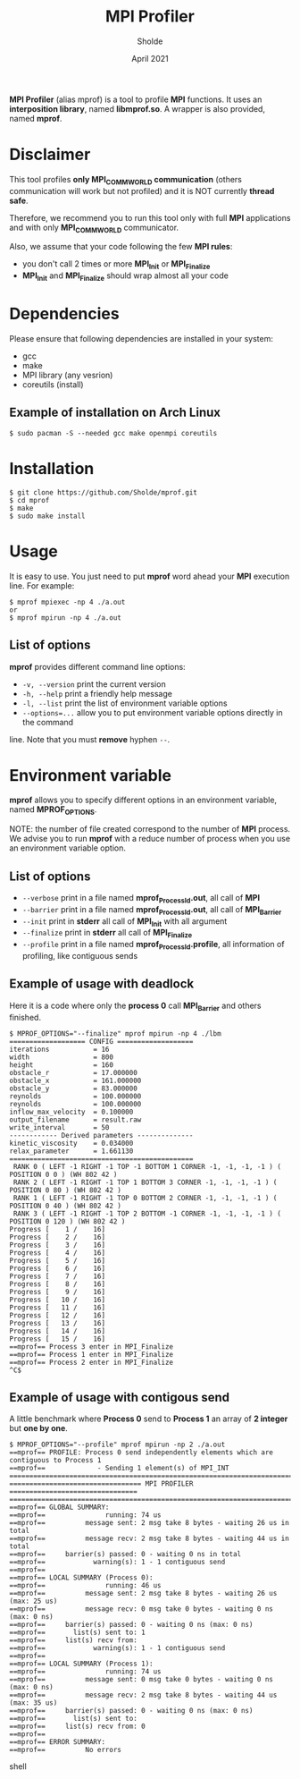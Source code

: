 #+TITLE: MPI Profiler
#+AUTHOR: Sholde
#+DATE: April 2021

*MPI Profiler* (alias mprof) is a tool to profile *MPI* functions. It uses an
*interposition library*, named *libmprof.so*. A wrapper is also provided, named
*mprof*.

* Disclaimer

  This tool profiles *only MPI_COMM_WORLD communication* (others communication
  will work but not profiled) and it is NOT currently *thread safe*.

  Therefore, we recommend you to run this tool only with full *MPI* applications
  and with only *MPI_COMM_WORLD* communicator.

  Also, we assume that your code following the few *MPI rules*:
  - you don't call 2 times or more *MPI_Init* or *MPI_Finalize*
  - *MPI_Init* and *MPI_Finalize* should wrap almost all your code

* Dependencies

  Please ensure that following dependencies are installed in your system:

  - gcc
  - make
  - MPI library (any vesrion)
  - coreutils (install)

** Example of installation on Arch Linux

   #+BEGIN_SRC shell
$ sudo pacman -S --needed gcc make openmpi coreutils
   #+END_SRC

* Installation

  #+BEGIN_SRC shell
$ git clone https://github.com/Sholde/mprof.git
$ cd mprof
$ make
$ sudo make install
  #+END_SRC

* Usage

  It is easy to use. You just need to put *mprof* word ahead your *MPI*
  execution line. For example:

  #+BEGIN_SRC shell
$ mprof mpiexec -np 4 ./a.out
or
$ mprof mpirun -np 4 ./a.out
  #+END_SRC

** List of options

   *mprof* provides different command line options:
   - ~-v, --version~ print the current version
   - ~-h, --help~ print a friendly help message
   - ~-l, --list~ print the list of environment variable options
   - ~--options=...~ allow you to put environment variable options directly in the command
   line. Note that you must *remove* hyphen ~--~.


* Environment variable

   *mprof* allows you to specify different options in an environment variable,
   named *MPROF_OPTIONS*.

   NOTE: the number of file created correspond to the number of *MPI*
   process. We advise you to run *mprof* with a reduce number of process when
   you use an environment variable option.

** List of options

   - ~--verbose~ print in a file named *mprof_ProcessId.out*, all call of *MPI*
   - ~--barrier~ print in a file named *mprof_ProcessId.out*, all call of *MPI_Barrier*
   - ~--init~ print in *stderr* all call of *MPI_Init* with all argument
   - ~--finalize~ print in *stderr* all call of *MPI_Finalize*
   - ~--profile~ print in a file named *mprof_ProcessId.profile*, all
     information of profiling, like contiguous sends

** Example of usage with deadlock

   Here it is a code where only the *process 0* call *MPI_Barrier* and others
   finished.

   #+BEGIN_SRC shell
$ MPROF_OPTIONS="--finalize" mprof mpirun -np 4 ./lbm
=================== CONFIG ===================
iterations           = 16
width                = 800
height               = 160
obstacle_r           = 17.000000
obstacle_x           = 161.000000
obstacle_y           = 83.000000
reynolds             = 100.000000
reynolds             = 100.000000
inflow_max_velocity  = 0.100000
output_filename      = result.raw
write_interval       = 50
------------ Derived parameters --------------
kinetic_viscosity    = 0.034000
relax_parameter      = 1.661130
==============================================
 RANK 0 ( LEFT -1 RIGHT -1 TOP -1 BOTTOM 1 CORNER -1, -1, -1, -1 ) ( POSITION 0 0 ) (WH 802 42 ) 
 RANK 2 ( LEFT -1 RIGHT -1 TOP 1 BOTTOM 3 CORNER -1, -1, -1, -1 ) ( POSITION 0 80 ) (WH 802 42 ) 
 RANK 1 ( LEFT -1 RIGHT -1 TOP 0 BOTTOM 2 CORNER -1, -1, -1, -1 ) ( POSITION 0 40 ) (WH 802 42 ) 
 RANK 3 ( LEFT -1 RIGHT -1 TOP 2 BOTTOM -1 CORNER -1, -1, -1, -1 ) ( POSITION 0 120 ) (WH 802 42 ) 
Progress [    1 /    16]
Progress [    2 /    16]
Progress [    3 /    16]
Progress [    4 /    16]
Progress [    5 /    16]
Progress [    6 /    16]
Progress [    7 /    16]
Progress [    8 /    16]
Progress [    9 /    16]
Progress [   10 /    16]
Progress [   11 /    16]
Progress [   12 /    16]
Progress [   13 /    16]
Progress [   14 /    16]
Progress [   15 /    16]
==mprof== Process 3 enter in MPI_Finalize
==mprof== Process 1 enter in MPI_Finalize
==mprof== Process 2 enter in MPI_Finalize
^C$
   #+END_SRC

** Example of usage with contigous send

   A little benchmark where *Process 0* send to *Process 1* an array of *2
   integer* but *one by one*.

   #+BEGIN_SRC shell
$ MPROF_OPTIONS="--profile" mprof mpirun -np 2 ./a.out
==mprof== PROFILE: Process 0 send independently elements which are contiguous to Process 1
==mprof==             - Sending 1 element(s) of MPI_INT
===============================================================================
================================= MPI PROFILER ================================
===============================================================================
==mprof== GLOBAL SUMMARY:
==mprof==               running: 74 us
==mprof==          message sent: 2 msg take 8 bytes - waiting 26 us in total
==mprof==          message recv: 2 msg take 8 bytes - waiting 44 us in total
==mprof==     barrier(s) passed: 0 - waiting 0 ns in total
==mprof==            warning(s): 1 - 1 contiguous send
==mprof== 
==mprof== LOCAL SUMMARY (Process 0):
==mprof==               running: 46 us
==mprof==          message sent: 2 msg take 8 bytes - waiting 26 us (max: 25 us)
==mprof==          message recv: 0 msg take 0 bytes - waiting 0 ns (max: 0 ns)
==mprof==     barrier(s) passed: 0 - waiting 0 ns (max: 0 ns)
==mprof==       list(s) sent to: 1
==mprof==     list(s) recv from:
==mprof==            warning(s): 1 - 1 contiguous send
==mprof== 
==mprof== LOCAL SUMMARY (Process 1):
==mprof==               running: 74 us
==mprof==          message sent: 0 msg take 0 bytes - waiting 0 ns (max: 0 ns)
==mprof==          message recv: 2 msg take 8 bytes - waiting 44 us (max: 35 us)
==mprof==     barrier(s) passed: 0 - waiting 0 ns (max: 0 ns)
==mprof==       list(s) sent to:
==mprof==     list(s) recv from: 0
==mprof== 
==mprof== ERROR SUMMARY:
==mprof==          No errors
   #+END_SRC shell
